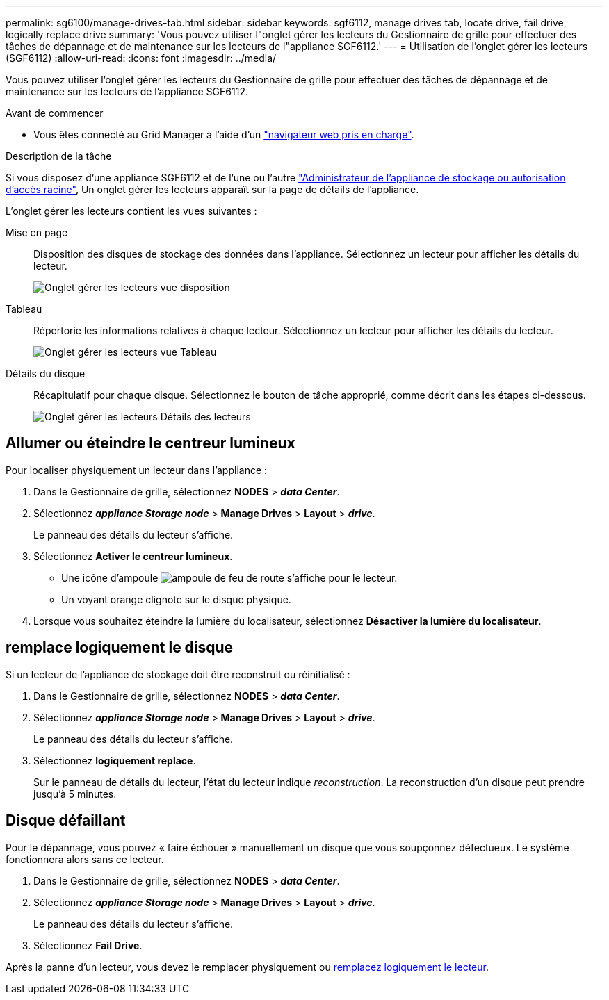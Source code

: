 ---
permalink: sg6100/manage-drives-tab.html 
sidebar: sidebar 
keywords: sgf6112, manage drives tab, locate drive, fail drive, logically replace drive 
summary: 'Vous pouvez utiliser l"onglet gérer les lecteurs du Gestionnaire de grille pour effectuer des tâches de dépannage et de maintenance sur les lecteurs de l"appliance SGF6112.' 
---
= Utilisation de l'onglet gérer les lecteurs (SGF6112)
:allow-uri-read: 
:icons: font
:imagesdir: ../media/


[role="lead"]
Vous pouvez utiliser l'onglet gérer les lecteurs du Gestionnaire de grille pour effectuer des tâches de dépannage et de maintenance sur les lecteurs de l'appliance SGF6112.

.Avant de commencer
* Vous êtes connecté au Grid Manager à l'aide d'un https://docs.netapp.com/us-en/storagegrid-118/admin/web-browser-requirements.html["navigateur web pris en charge"^].


.Description de la tâche
Si vous disposez d'une appliance SGF6112 et de l'une ou l'autre https://docs.netapp.com/us-en/storagegrid-118/admin/admin-group-permissions.html["Administrateur de l'appliance de stockage ou autorisation d'accès racine"^], Un onglet gérer les lecteurs apparaît sur la page de détails de l'appliance.

L'onglet gérer les lecteurs contient les vues suivantes :

Mise en page:: Disposition des disques de stockage des données dans l'appliance. Sélectionnez un lecteur pour afficher les détails du lecteur.
+
--
image:../media/manage_drives_tab.png["Onglet gérer les lecteurs vue disposition"]

--
Tableau:: Répertorie les informations relatives à chaque lecteur. Sélectionnez un lecteur pour afficher les détails du lecteur.
+
--
image:../media/manage_drives_tab_table.png["Onglet gérer les lecteurs vue Tableau"]

--
Détails du disque:: Récapitulatif pour chaque disque. Sélectionnez le bouton de tâche approprié, comme décrit dans les étapes ci-dessous.
+
--
image:../media/manage_drives_tab_details.png["Onglet gérer les lecteurs Détails des lecteurs"]

--




== Allumer ou éteindre le centreur lumineux

Pour localiser physiquement un lecteur dans l'appliance :

. Dans le Gestionnaire de grille, sélectionnez *NODES* > *_data Center_*.
. Sélectionnez *_appliance Storage node_* > *Manage Drives* > *Layout* > *_drive_*.
+
Le panneau des détails du lecteur s'affiche.

. Sélectionnez *Activer le centreur lumineux*.
+
** Une icône d'ampoule image:../media/icon_drive-light-bulb.png["ampoule de feu de route"] s'affiche pour le lecteur.
** Un voyant orange clignote sur le disque physique.


. Lorsque vous souhaitez éteindre la lumière du localisateur, sélectionnez *Désactiver la lumière du localisateur*.




== [[logiquement-replace-drive]]remplace logiquement le disque

Si un lecteur de l'appliance de stockage doit être reconstruit ou réinitialisé :

. Dans le Gestionnaire de grille, sélectionnez *NODES* > *_data Center_*.
. Sélectionnez *_appliance Storage node_* > *Manage Drives* > *Layout* > *_drive_*.
+
Le panneau des détails du lecteur s'affiche.

. Sélectionnez *logiquement replace*.
+
Sur le panneau de détails du lecteur, l'état du lecteur indique _reconstruction_. La reconstruction d'un disque peut prendre jusqu'à 5 minutes.





== Disque défaillant

Pour le dépannage, vous pouvez « faire échouer » manuellement un disque que vous soupçonnez défectueux. Le système fonctionnera alors sans ce lecteur.

. Dans le Gestionnaire de grille, sélectionnez *NODES* > *_data Center_*.
. Sélectionnez *_appliance Storage node_* > *Manage Drives* > *Layout* > *_drive_*.
+
Le panneau des détails du lecteur s'affiche.

. Sélectionnez *Fail Drive*.


Après la panne d'un lecteur, vous devez le remplacer physiquement ou <<logically-replace-drive,remplacez logiquement le lecteur>>.
